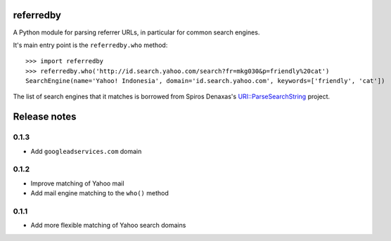 referredby
==========

.. image:: https://travis-ci.org/larsyencken/referredby.png

A Python module for parsing referrer URLs, in particular for common search engines.

It's main entry point is the ``referredby.who`` method::

    >>> import referredby
    >>> referredby.who('http://id.search.yahoo.com/search?fr=mkg030&p=friendly%20cat')
    SearchEngine(name='Yahoo! Indonesia', domain='id.search.yahoo.com', keywords=['friendly', 'cat'])

The list of search engines that it matches is borrowed from Spiros Denaxas's `URI::ParseSearchString <https://github.com/spiros/URI-ParseSearchString>`_ project.

Release notes
=============

0.1.3
-----

- Add ``googleadservices.com`` domain

0.1.2
-----

- Improve matching of Yahoo mail
- Add mail engine matching to the ``who()`` method

0.1.1
-----

- Add more flexible matching of Yahoo search domains


.. image:: https://d2weczhvl823v0.cloudfront.net/larsyencken/referredby/trend.png
   :alt: Bitdeli badge
   :target: https://bitdeli.com/free

